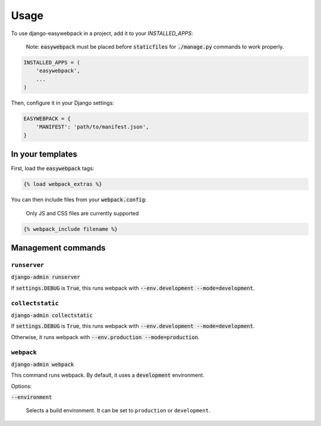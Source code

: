 =====
Usage
=====

To use django-easywebpack in a project, add it to your `INSTALLED_APPS`:

  Note: :code:`easywebpack` must be placed before :code:`staticfiles` for
  :code:`./manage.py` commands to work properly.

.. code-block:: python

    INSTALLED_APPS = (
        'easywebpack',
        ...
    )

Then, configure it in your Django settings:

.. code-block:: python

    EASYWEBPACK = {
        'MANIFEST': 'path/to/manifest.json',
    }

In your templates
-----------------

First, load the :code:`easywebpack` tags:

.. code-block:: html

    {% load webpack_extras %}

You can then include files from your :code:`webpack.config`:

    Only JS and CSS files are currently supported

.. code-block:: html

    {% webpack_include filename %}


Management commands
-------------------

``runserver``
~~~~~~~~~~~~~

:code:`django-admin runserver`

If :code:`settings.DEBUG` is :code:`True`, this runs webpack with
:code:`--env.development --mode=development`.

``collectstatic``
~~~~~~~~~~~~~~~~~

:code:`django-admin collectstatic`

If :code:`settings.DEBUG` is :code:`True`, this runs webpack with
:code:`--env.development --mode=development`.

Otherwise, it runs webpack with :code:`--env.production --mode=production`.

``webpack``
~~~~~~~~~~~

:code:`django-admin webpack`

This command runs webpack. By default, it uses a :code:`development`
environment.

Options:

:code:`--environment`

  Selects a build environment. It can be set to ``production`` or
  ``development``.
